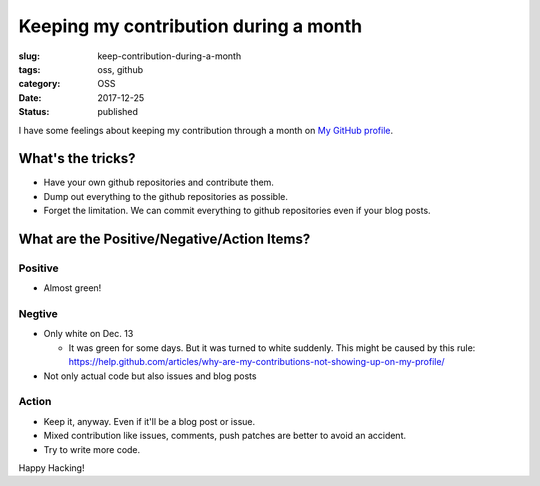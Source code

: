 Keeping my contribution during a month
++++++++++++++++++++++++++++++++++++++

:slug: keep-contribution-during-a-month
:tags: oss, github
:category: OSS
:date: 2017-12-25
:Status: published


I have some feelings about keeping my contribution through a month on
`My GitHub profile <https://github.com/masayukig/>`_.

What's the tricks?
==================

* Have your own github repositories and contribute them.
* Dump out everything to the github repositories as possible.
* Forget the limitation. We can commit everything to github repositories even if your blog posts.

What are the Positive/Negative/Action Items?
============================================

Positive
--------

* Almost green!

Negtive
-------

* Only white on Dec. 13

  * It was green for some days. But it was turned to white suddenly. This might be caused by this rule: https://help.github.com/articles/why-are-my-contributions-not-showing-up-on-my-profile/

* Not only actual code but also issues and blog posts

Action
------
* Keep it, anyway. Even if it'll be a blog post or issue.
* Mixed contribution like issues, comments, push patches are better to avoid an accident.
* Try to write more code.


Happy Hacking!
